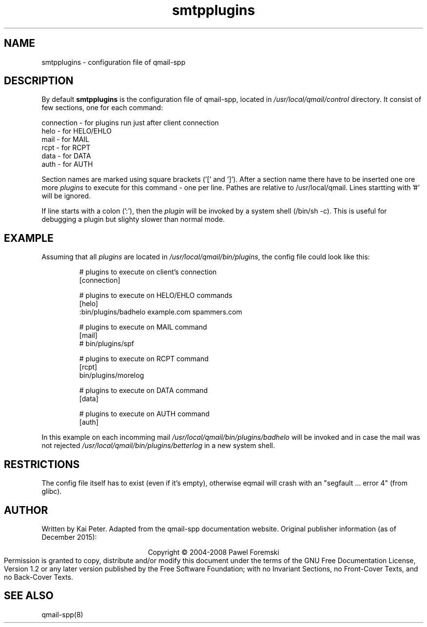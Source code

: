 .TH smtpplugins 5 "" openqmail
.SH NAME
smtpplugins \- configuration file of qmail-spp
.SH DESCRIPTION
By default
.B smtpplugins
is the configuration file of qmail-spp, located in
.IR /usr/local/qmail/control 
directory. It consist of few sections, one for each command:
.P
    connection - for plugins run just after client connection
    helo       - for HELO/EHLO
    mail       - for MAIL
    rcpt       - for RCPT
    data       - for DATA
    auth       - for AUTH
.P
Section names are marked using square brackets ('[' and ']'). 
After a section name there have to be inserted one ore more
.IR plugins 
to execute for this command - one per line. Pathes are relative
to /usr/local/qmail. Lines startting with '#' will be ignored.
.P
If line starts with a colon (':'), then the
.IR plugin
will be invoked by a system shell (/bin/sh -c). This is useful 
for debugging a plugin but slighty slower than normal mode.

.SH EXAMPLE
Assuming that all
.IR plugins
are located in
.IR /usr/local/qmail/bin/plugins ","
the config file could look like this:
.P
.RS
# plugins to execute on client's connection
.sp 0
[connection]
.sp 1
# plugins to execute on HELO/EHLO commands
.sp 0
[helo]
.sp 0
:bin/plugins/badhelo example.com spammers.com
.sp 1
# plugins to execute on MAIL command
.sp 0
[mail]
.sp 0
# bin/plugins/spf
.sp 1
# plugins to execute on RCPT command
.sp 0
[rcpt]
.sp 0
bin/plugins/morelog
.sp 1
# plugins to execute on DATA command
.sp 0
[data]
.sp 1
# plugins to execute on AUTH command
.sp 0
[auth]
.RE
.P
In this example on each incomming mail
.IR /usr/local/qmail/bin/plugins/badhelo 
will be invoked and in case the mail was not rejected
.IR /usr/local/qmail/bin/plugins/betterlog
in a new system shell.
." Assumption:
.SH RESTRICTIONS
The config file itself has to exist (even if it's empty), otherwise eqmail 
will crash with an "segfault ... error 4" (from glibc).
.SH AUTHOR
Written by Kai Peter. Adapted from the qmail-spp documentation website.
Original publisher information (as of December 2015):
.P
.ce
Copyright © 2004-2008 Pawel Foremski
.ce 0
Permission is granted to copy, distribute and/or modify this document under
the terms of the GNU Free Documentation License, Version 1.2 or any later
version published by the Free Software Foundation; with no Invariant Sections,
no Front-Cover Texts, and no Back-Cover Texts.
.SH "SEE ALSO"
qmail-spp(8)

